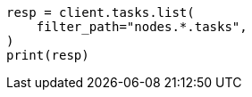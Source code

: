 // This file is autogenerated, DO NOT EDIT
// troubleshooting/common-issues/task-queue-backlog.asciidoc:45

[source, python]
----
resp = client.tasks.list(
    filter_path="nodes.*.tasks",
)
print(resp)
----
